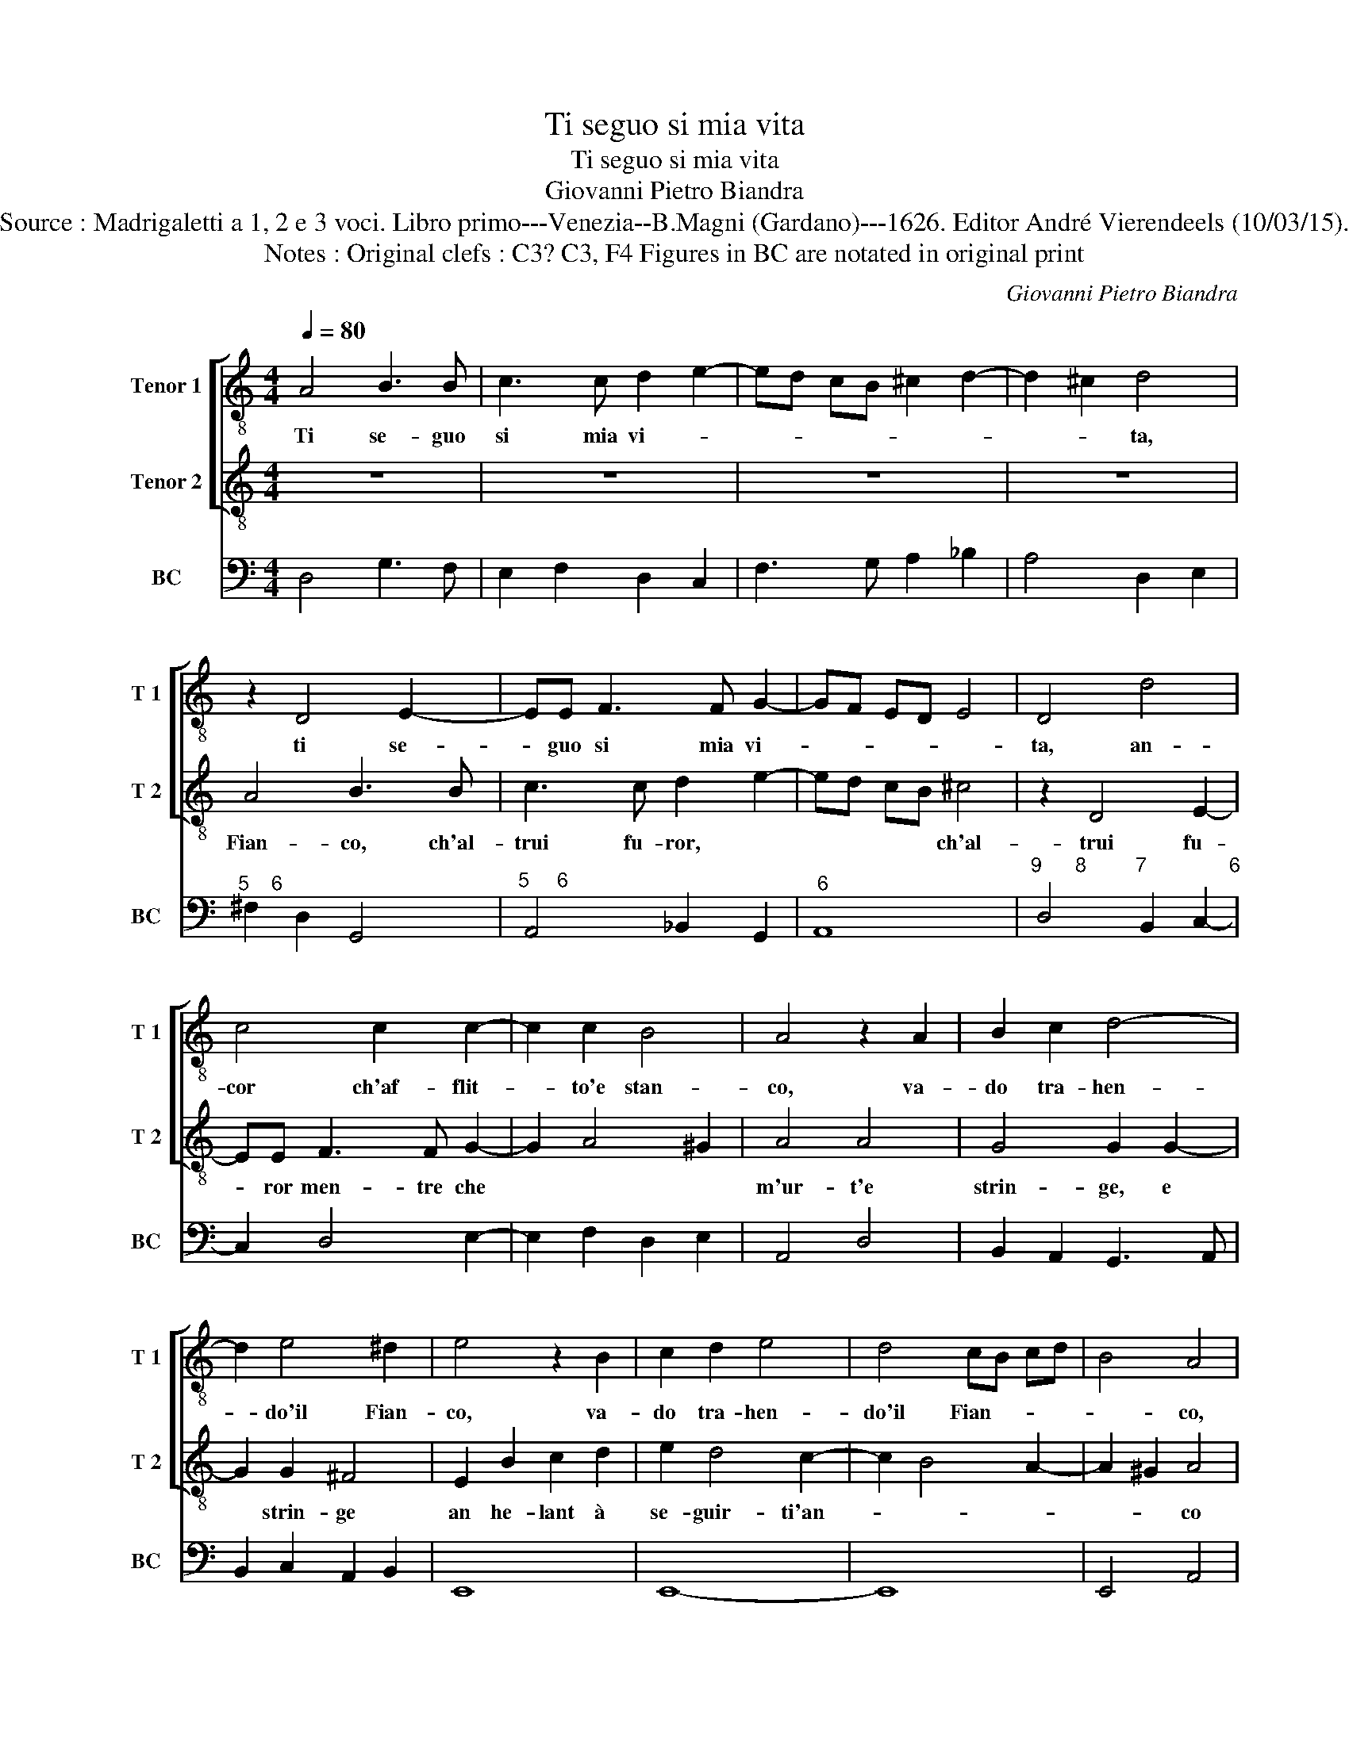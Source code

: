 X:1
T:Ti seguo si mia vita
T:Ti seguo si mia vita
T:Giovanni Pietro Biandra
T:Source : Madrigaletti a 1, 2 e 3 voci. Libro primo---Venezia--B.Magni (Gardano)---1626. Editor André Vierendeels (10/03/15).
T:Notes : Original clefs : C3? C3, F4 Figures in BC are notated in original print
C:Giovanni Pietro Biandra
%%score [ 1 2 ] 3
L:1/8
Q:1/4=80
M:4/4
K:C
V:1 treble-8 nm="Tenor 1" snm="T 1"
V:2 treble-8 nm="Tenor 2" snm="T 2"
V:3 bass nm="BC" snm="BC"
V:1
 A4 B3 B | c3 c d2 e2- | ed cB ^c2 d2- | d2 ^c2 d4 | z2 D4 E2- | EE F3 F G2- | GF ED E4 | D4 d4 | %8
w: Ti se- guo|si mia vi- *||* * ta,|ti se-|* guo si mia vi-||ta, an-|
 c4 c2 c2- | c2 c2 B4 | A4 z2 A2 | B2 c2 d4- | d2 e4 ^d2 | e4 z2 B2 | c2 d2 e4 | d4 cB cd | B4 A4 | %17
w: cor ch'af- flit-|* to'e stan-|co, va-|do tra- hen-|* do'il Fian-|co, va-|do tra- hen-|do'il Fian- * * *|* co,|
 z A^FG AdBc | d4- dcBA | f3 e e4 | d2 z ^F G2 F2 | z2 G2 z E A2 | z F _B2 GGcB | AG FE DDdc | %24
w: ch'al- trui fu- ror, ch'al- trui fu-|ror _ men- tre che|m'ur- t'e strin-|ge, e strin- ge|an he- lant|à se- guir- ti'an- co mi|spin- * * * ge, an- co mi|
 BA GF E2 ^F2 | G4 z2 B2- | B2 BB B2 B2 | ^c4 d4 | e4 f4 | e4 d4- | d4 ^c4 | d2 A2 d4 | B2 B2 e4- | %33
w: spin- * * * * *|ge, deh|_ por- tar te- co|an- ch'io|la gra-|ve Cro-||ce po- tes-|si, po- tes-|
 eddc cBBA | A2 ^G2 A4 | z2 A2 e4 | c2 c2 f4 | e4 z4 | z2 E2 A4 | ^F2 F2 B4- | BAAG GFFE | E4 D4 | %42
w: * si co- me pro- v'il duo- lo'a-|tro- * ce,|po- tes-|si, po- tes-|si,|po- tes-|si, po- tes-|* si co- me pro- vo'il duo- lo'a-|tro- *|
 E6 E2 | F6 E2 | E8 | D8 |] %46
w: * ce'il|duo- lo'a-|tro-|ce.|
V:2
 z8 | z8 | z8 | z8 | A4 B3 B | c3 c d2 e2- | ed cB ^c4 | z2 D4 E2- | EE F3 F G2- | G2 A4 ^G2 | %10
w: ||||Fian- co, ch'al-|trui fu- ror, *|* * * * ch'al-|trui fu-|* ror men- tre che||
 A4 A4 | G4 G2 G2- | G2 G2 ^F4 | E2 B2 c2 d2 | e2 d4 c2- | c2 B4 A2- | A2 ^G2 A4 | z ^FDE FBGA | %18
w: m'ur- t'e|strin- ge, e|* strin- ge|an he- lant à|se- guir- ti'an-||* * co|mi spin- ge, an- co mi spin-|
 BdcB e4- | ee d4 ^c2 | dA _B4 A2 | d2 z B e2 z c | f2 dd gf ed | cBAA dc BA | GF EF/G/ A4 | %25
w: ge, deh por- tar te-|* co an- *|ch'io la gra- ve|Cro- ce po- tes-|si, po- tes- si, po- tes- *|* * si, po- tes- si co- *||
 G4 z2 ^G2- | G2 ^GG G2 G2 | A4 B4 | ^c4 d4 | e4 f4 | e8 | d4 z2 A2 | e4 c2 c2 | f4 d4 | z4 z2 A2 | %35
w: me pro-|_ vo'il duo- lo'a- tro-|ce, po-|tes- si|co- me||pro- vo'il|duo- lo'a- tro-|ce, il|duo-|
 d4 B2 B2 | e4- eddc | cBBA A2 ^G2 | A4 z4 | z2 A2 d4- | dccB BAAE | F8 | E2 E2 e4- | e2 d2 d4- | %44
w: lo'a- tro- ce.|||||||||
 d4 ^c4 | d8 |] %46
w: ||
V:3
 D,4 G,3 F, | E,2 F,2 D,2 C,2 | F,3 G, A,2 _B,2 | A,4 D,2 E,2 |"^5    6" ^F,2 D,2 G,,4 | %5
"^5     6" A,,4 _B,,2 G,,2 |"^6" A,,8 |"^9      8         7               6" D,4 B,,2 C,2- | %8
 C,2 D,4 E,2- | E,2 F,2 D,2 E,2 | A,,4 D,4 | B,,2 A,,2 G,,3 A,, | B,,2 C,2 A,,2 B,,2 | E,,8 | %14
 E,,8- | E,,8 | E,,4 A,,4 | D,6 E,2 | B,,4 C,4 | D,4 A,,4 |"^5       6        4    3" D,4 D,4 | %21
 G,,4 C,2 A,,2 | D,2 G,,2 G,,2 A,,2 | A,,4 B,,2 G,,2 |"^5     6" G,,2 C,4 D,2 | G,,4 E,4 | E,8 | %27
 A,,8- | A,,8 | A,,8- | A,,8 | D,8 |"^-natural" E,4 A,,4 |"^-natural" D,4 G,,2 E,,2 | E,,4 A,,4 | %35
 ^F,,4 ^G,,4 |"^-natural""^-natural" A,,4 D,4 | G,,2 F,,2 E,,4 | A,,6 A,,2 | D,4 B,,4 | C,8 | %41
"^9         8" D,8 | A,,8 | %43
"^3      4                                       3""^6                      5" A,,8- | A,,8 | %45
 D,8 |] %46

